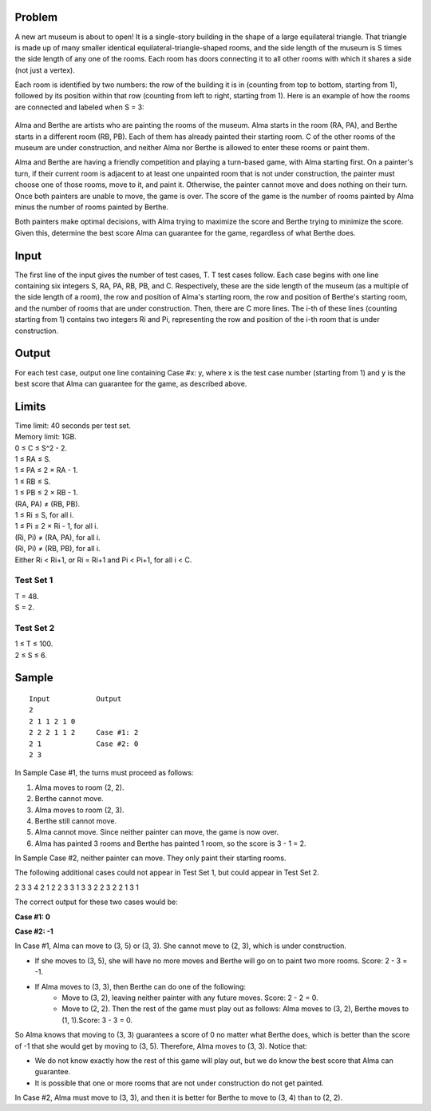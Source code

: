 Problem
-------
A new art museum is about to open! It is a single-story building in the shape of a large equilateral triangle. That triangle is made up of many smaller identical equilateral-triangle-shaped rooms, and the side length of the museum is S times the side length of any one of the rooms. Each room has doors connecting it to all other rooms with which it shares a side (not just a vertex).

Each room is identified by two numbers: the row of the building it is in (counting from top to bottom, starting from 1), followed by its position within that row (counting from left to right, starting from 1). Here is an example of how the rooms are connected and labeled when S = 3:

                                                    .. image:: example.png

Alma and Berthe are artists who are painting the rooms of the museum. Alma starts in the room (RA, PA), and Berthe starts in a different room (RB, PB). Each of them has already painted their starting room. C of the other rooms of the museum are under construction, and neither Alma nor Berthe is allowed to enter these rooms or paint them.

Alma and Berthe are having a friendly competition and playing a turn-based game, with Alma starting first. On a painter's turn, if their current room is adjacent to at least one unpainted room that is not under construction, the painter must choose one of those rooms, move to it, and paint it. Otherwise, the painter cannot move and does nothing on their turn. Once both painters are unable to move, the game is over. The score of the game is the number of rooms painted by Alma minus the number of rooms painted by Berthe.

Both painters make optimal decisions, with Alma trying to maximize the score and Berthe trying to minimize the score. Given this, determine the best score Alma can guarantee for the game, regardless of what Berthe does.

Input
-----
The first line of the input gives the number of test cases, T. T test cases follow. Each case begins with one line containing six integers S, RA, PA, RB, PB, and C. Respectively, these are the side length of the museum (as a multiple of the side length of a room), the row and position of Alma's starting room, the row and position of Berthe's starting room, and the number of rooms that are under construction. Then, there are C more lines. The i-th of these lines (counting starting from 1) contains two integers Ri and Pi, representing the row and position of the i-th room that is under construction.

Output
------
For each test case, output one line containing Case #x: y, where x is the test case number (starting from 1) and y is the best score that Alma can guarantee for the game, as described above.

Limits
------
| Time limit: 40 seconds per test set.
| Memory limit: 1GB.
| 0 ≤ C ≤ S^2 - 2.
| 1 ≤ RA ≤ S.
| 1 ≤ PA ≤ 2 × RA - 1.
| 1 ≤ RB ≤ S.
| 1 ≤ PB ≤ 2 × RB - 1.
| (RA, PA) ≠ (RB, PB).
| 1 ≤ Ri ≤ S, for all i.
| 1 ≤ Pi ≤ 2 × Ri - 1, for all i.
| (Ri, Pi) ≠ (RA, PA), for all i.
| (Ri, Pi) ≠ (RB, PB), for all i.
| Either Ri < Ri+1, or Ri = Ri+1 and Pi < Pi+1, for all i < C.

Test Set 1
~~~~~~~~~~~
| T = 48.
| S = 2.

Test Set 2
~~~~~~~~~~
| 1 ≤ T ≤ 100.
| 2 ≤ S ≤ 6.

Sample
------
::

    Input           Output
    2
    2 1 1 2 1 0
    2 2 2 1 1 2     Case #1: 2
    2 1             Case #2: 0
    2 3

In Sample Case #1, the turns must proceed as follows:

1. Alma moves to room (2, 2).
2. Berthe cannot move.
3. Alma moves to room (2, 3).
4. Berthe still cannot move.
5. Alma cannot move. Since neither painter can move, the game is now over.
6. Alma has painted 3 rooms and Berthe has painted 1 room, so the score is 3 - 1 = 2.

In Sample Case #2, neither painter can move. They only paint their starting rooms.

The following additional cases could not appear in Test Set 1, but could appear in Test Set 2.

2
3 3 4 2 1 2
2 3
3 1
3 3 2 2 3 2
2 1
3 1

The correct output for these two cases would be:

**Case #1: 0**

**Case #2: -1**

In Case #1, Alma can move to (3, 5) or (3, 3). She cannot move to (2, 3), which is under construction.

- If she moves to (3, 5), she will have no more moves and Berthe will go on to paint two more rooms. Score: 2 - 3 = -1.
- If Alma moves to (3, 3), then Berthe can do one of the following:
    - Move to (3, 2), leaving neither painter with any future moves. Score: 2 - 2 = 0.
    - Move to (2, 2). Then the rest of the game must play out as follows: Alma moves to (3, 2), Berthe moves to (1, 1).Score: 3 - 3 = 0.
So Alma knows that moving to (3, 3) guarantees a score of 0 no matter what Berthe does, which is better than the score of -1 that she would get by moving to (3, 5). Therefore, Alma moves to (3, 3). Notice that:

- We do not know exactly how the rest of this game will play out, but we do know the best score that Alma can guarantee.
- It is possible that one or more rooms that are not under construction do not get painted.
In Case #2, Alma must move to (3, 3), and then it is better for Berthe to move to (3, 4) than to (2, 2).
